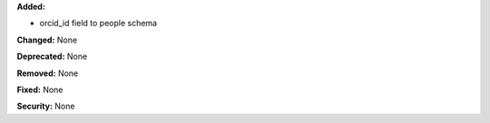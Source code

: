 **Added:**

* orcid_id field to people schema

**Changed:** None

**Deprecated:** None

**Removed:** None

**Fixed:** None

**Security:** None
